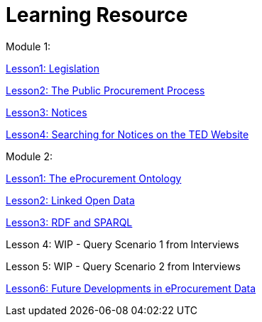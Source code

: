 :doctitle: Learning Resource

Module 1:

xref:attachment$Module1_Lesson1-1/index.html[Lesson1: Legislation]

xref:attachment$Module1_Lesson1-2/index.html[Lesson2: The Public Procurement Process]

xref:attachment$Module1_Lesson1-3/index.html[Lesson3: Notices]

xref:attachment$Module1_Lesson1-4/index.html[Lesson4: Searching for Notices on the TED Website]

Module 2:

xref:attachment$Module1_Lesson2-1/index.html[Lesson1: The eProcurement Ontology]

xref:attachment$Module1_Lesson2-2/index.html[Lesson2: Linked Open Data]

xref:attachment$Module1_Lesson2-3/index.html[Lesson3: RDF and SPARQL]

Lesson 4: WIP - Query Scenario 1 from Interviews

Lesson 5: WIP - Query Scenario 2 from Interviews

xref:attachment$Module1_Lesson2-6/index.html[Lesson6: Future Developments in eProcurement Data]
